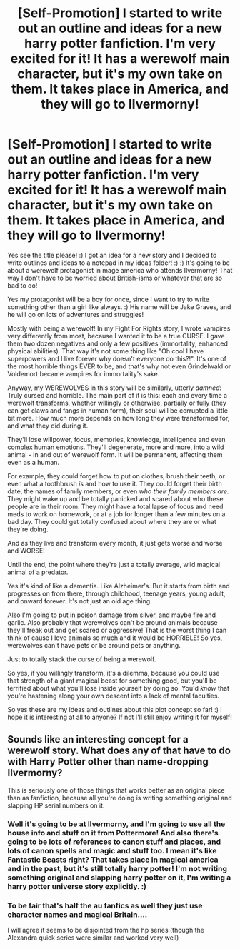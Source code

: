 #+TITLE: [Self-Promotion] I started to write out an outline and ideas for a new harry potter fanfiction. I'm very excited for it! It has a werewolf main character, but it's my own take on them. It takes place in America, and they will go to Ilvermorny!

* [Self-Promotion] I started to write out an outline and ideas for a new harry potter fanfiction. I'm very excited for it! It has a werewolf main character, but it's my own take on them. It takes place in America, and they will go to Ilvermorny!
:PROPERTIES:
:Score: 4
:DateUnix: 1539672000.0
:DateShort: 2018-Oct-16
:FlairText: Self-Promotion
:END:
Yes see the title please! :) I got an idea for a new story and I decided to write outlines and ideas to a notepad in my ideas folder! :) :) It's going to be about a werewolf protagonist in mage america who attends Ilvermorny! That way I don't have to be worried about British-isms or whatever that are so bad to do!

Yes my protagonist will be a boy for once, since I want to try to write something other than a girl like always. :) His name will be Jake Graves, and he will go on lots of adventures and struggles!

Mostly with being a werewolf! In my Fight For Rights story, I wrote vampires very differently from most, because I wanted it to be a true CURSE. I gave them two dozen negatives and only a few positives (immortality, enhanced physical abilities). That way it's not some thing like "Oh cool I have superpowers and I live forever why doesn't everyone do this?!". It's one of the most horrible things EVER to be, and that's why not even Grindelwald or Voldemort became vampires for immortality's sake.

Anyway, my WEREWOLVES in this story will be similarly, utterly /damned!/ Truly cursed and horrible. The main part of it is this: each and every time a werewolf transforms, whether willingly or otherwise, partially or fully (they can get claws and fangs in human form), their soul will be corrupted a little bit more. How much more depends on how long they were transformed for, and what they did during it.

They'll lose willpower, focus, memories, knowledge, intelligence and even complex human emotions. They'll degenerate, more and more, into a wild animal - in and out of werewolf form. It will be permanent, affecting them even as a human.

For example, they could forget how to put on clothes, brush their teeth, or even what a toothbrush /is/ and how to use it. They could forget their birth date, the names of family members, or even /who their family members are./ They might wake up and be totally panicked and scared about who these people are in their room. They might have a total lapse of focus and need meds to work on homework, or at a job for longer than a few minutes on a bad day. They could get totally confused about where they are or what they're doing.

And as they live and transform every month, it just gets worse and worse and WORSE!

Until the end, the point where they're just a totally average, wild magical animal of a predator.

Yes it's kind of like a dementia. Like Alzheimer's. But it starts from birth and progresses on from there, through childhood, teenage years, young adult, and onward forever. It's not just an old age thing.

Also I'm going to put in poison damage from silver, and maybe fire and garlic. Also probably that werewolves can't be around animals because they'll freak out and get scared or aggressive! That is the worst thing I can think of cause I love animals so much and it would be HORRIBLE! So yes, werewolves can't have pets or be around pets or anything.

Just to totally stack the curse of being a werewolf.

So yes, if you willingly transform, it's a dilemma, because you could use that strength of a giant magical beast for something good, but you'll be terrified about what you'll lose inside yourself by doing so. You'd /know/ that you're hastening along your own descent into a lack of mental faculties.

So yes these are my ideas and outlines about this plot concept so far! :) I hope it is interesting at all to anyone? If not I'll still enjoy writing it for myself!


** Sounds like an interesting concept for a werewolf story. What does any of that have to do with Harry Potter other than name-dropping Ilvermorny?

This is seriously one of those things that works better as an original piece than as fanfiction, because all you're doing is writing something original and slapping HP serial numbers on it.
:PROPERTIES:
:Author: The_Truthkeeper
:Score: 2
:DateUnix: 1539678881.0
:DateShort: 2018-Oct-16
:END:

*** Well it's going to be at Ilvermorny, and I'm going to use all the house info and stuff on it from Pottermore! And also there's going to be lots of references to canon stuff and places, and lots of canon spells and magic and stuff too. I mean it's like Fantastic Beasts right? That takes place in magical america and in the past, but it's still totally harry potter! I'm not writing something original and slapping harry potter on it, I'm writing a harry potter universe story explicitly. :)
:PROPERTIES:
:Score: 3
:DateUnix: 1539681816.0
:DateShort: 2018-Oct-16
:END:


*** To be fair that's half the au fanfics as well they just use character names and magical Britain....

I will agree it seems to be disjointed from the hp series (though the Alexandra quick series were similar and worked very well)
:PROPERTIES:
:Author: NateGuin
:Score: 2
:DateUnix: 1539730701.0
:DateShort: 2018-Oct-17
:END:
